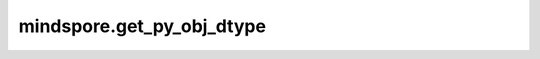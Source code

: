 mindspore.get_py_obj_dtype
===========================

.. py:function:: mindspore.get_py_obj_dtype(obj)

    获取与Python数据类型对应的MindSpore数据类型。

    参数：
        - **obj** (type) - Python数据对象，或在Python环境中定义的变量。

    返回：
        MindSpore的数据类型。